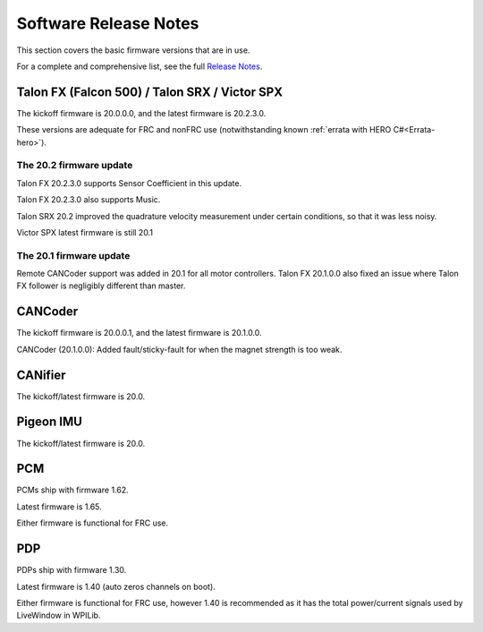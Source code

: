 .. _ch22_SoftReleaseNote:

Software Release Notes
======================

This section covers the basic firmware versions that are in use.

For a complete and comprehensive list, see the full `Release Notes`_.

.. _Release Notes: https://www.ctr-electronics.com/downloads/release_notes/RELEASE_NOTES


Talon FX (Falcon 500) / Talon SRX / Victor SPX
--------------------------------------------------------
The kickoff firmware is 20.0.0.0, and the latest firmware is 20.2.3.0.

These versions are adequate for FRC and nonFRC use (notwithstanding known :ref:`errata with HERO C#<Errata-hero>`).

The 20.2 firmware update
~~~~~~~~~~~~~~~~~~~~~~~~~~~~~~~~~~~~~~~~~~~~~~
Talon FX 20.2.3.0 supports Sensor Coefficient in this update.

Talon FX 20.2.3.0 also supports Music.

Talon SRX 20.2 improved the quadrature velocity measurement under certain conditions, so that it was less noisy.

Victor SPX latest firmware is still 20.1

The 20.1 firmware update
~~~~~~~~~~~~~~~~~~~~~~~~~~~~~~~~~~~~~~~~~~~~~~
Remote CANCoder support was added in 20.1 for all motor controllers.
Talon FX 20.1.0.0 also fixed an issue where Talon FX follower is negligibly different than master.

CANCoder
--------------------------------------------------------
The kickoff firmware is 20.0.0.1, and the latest firmware is 20.1.0.0.

CANCoder (20.1.0.0): Added fault/sticky-fault for when the magnet strength is too weak.

CANifier
--------------------------------------------------------
The kickoff/latest firmware is 20.0.

Pigeon IMU
--------------------------------------------------------
The kickoff/latest firmware is 20.0.


PCM
--------------------------------------------------------
PCMs ship with firmware 1.62.

Latest firmware is 1.65.

Either firmware is functional for FRC use.

PDP
--------------------------------------------------------
PDPs ship with firmware 1.30.

Latest firmware is 1.40 (auto zeros channels on boot).

Either firmware is functional for FRC use, however 1.40 is recommended as it has the total power/current signals used by LiveWindow in WPILib.

